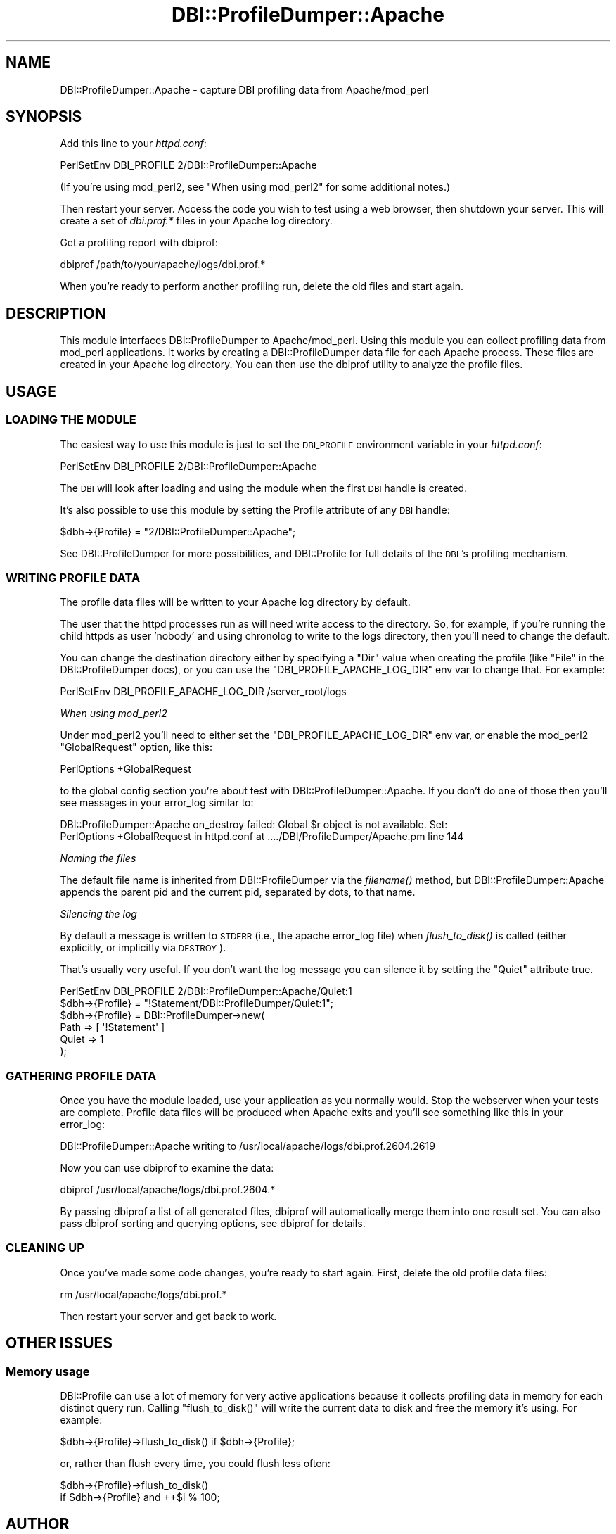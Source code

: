 .\" Automatically generated by Pod::Man 4.09 (Pod::Simple 3.35)
.\"
.\" Standard preamble:
.\" ========================================================================
.de Sp \" Vertical space (when we can't use .PP)
.if t .sp .5v
.if n .sp
..
.de Vb \" Begin verbatim text
.ft CW
.nf
.ne \\$1
..
.de Ve \" End verbatim text
.ft R
.fi
..
.\" Set up some character translations and predefined strings.  \*(-- will
.\" give an unbreakable dash, \*(PI will give pi, \*(L" will give a left
.\" double quote, and \*(R" will give a right double quote.  \*(C+ will
.\" give a nicer C++.  Capital omega is used to do unbreakable dashes and
.\" therefore won't be available.  \*(C` and \*(C' expand to `' in nroff,
.\" nothing in troff, for use with C<>.
.tr \(*W-
.ds C+ C\v'-.1v'\h'-1p'\s-2+\h'-1p'+\s0\v'.1v'\h'-1p'
.ie n \{\
.    ds -- \(*W-
.    ds PI pi
.    if (\n(.H=4u)&(1m=24u) .ds -- \(*W\h'-12u'\(*W\h'-12u'-\" diablo 10 pitch
.    if (\n(.H=4u)&(1m=20u) .ds -- \(*W\h'-12u'\(*W\h'-8u'-\"  diablo 12 pitch
.    ds L" ""
.    ds R" ""
.    ds C` ""
.    ds C' ""
'br\}
.el\{\
.    ds -- \|\(em\|
.    ds PI \(*p
.    ds L" ``
.    ds R" ''
.    ds C`
.    ds C'
'br\}
.\"
.\" Escape single quotes in literal strings from groff's Unicode transform.
.ie \n(.g .ds Aq \(aq
.el       .ds Aq '
.\"
.\" If the F register is >0, we'll generate index entries on stderr for
.\" titles (.TH), headers (.SH), subsections (.SS), items (.Ip), and index
.\" entries marked with X<> in POD.  Of course, you'll have to process the
.\" output yourself in some meaningful fashion.
.\"
.\" Avoid warning from groff about undefined register 'F'.
.de IX
..
.if !\nF .nr F 0
.if \nF>0 \{\
.    de IX
.    tm Index:\\$1\t\\n%\t"\\$2"
..
.    if !\nF==2 \{\
.        nr % 0
.        nr F 2
.    \}
.\}
.\" ========================================================================
.\"
.IX Title "DBI::ProfileDumper::Apache 3"
.TH DBI::ProfileDumper::Apache 3 "2013-06-24" "perl v5.26.2" "User Contributed Perl Documentation"
.\" For nroff, turn off justification.  Always turn off hyphenation; it makes
.\" way too many mistakes in technical documents.
.if n .ad l
.nh
.SH "NAME"
DBI::ProfileDumper::Apache \- capture DBI profiling data from Apache/mod_perl
.SH "SYNOPSIS"
.IX Header "SYNOPSIS"
Add this line to your \fIhttpd.conf\fR:
.PP
.Vb 1
\&  PerlSetEnv DBI_PROFILE 2/DBI::ProfileDumper::Apache
.Ve
.PP
(If you're using mod_perl2, see \*(L"When using mod_perl2\*(R" for some additional notes.)
.PP
Then restart your server.  Access the code you wish to test using a
web browser, then shutdown your server.  This will create a set of
\&\fIdbi.prof.*\fR files in your Apache log directory.
.PP
Get a profiling report with dbiprof:
.PP
.Vb 1
\&  dbiprof /path/to/your/apache/logs/dbi.prof.*
.Ve
.PP
When you're ready to perform another profiling run, delete the old files and start again.
.SH "DESCRIPTION"
.IX Header "DESCRIPTION"
This module interfaces DBI::ProfileDumper to Apache/mod_perl.  Using
this module you can collect profiling data from mod_perl applications.
It works by creating a DBI::ProfileDumper data file for each Apache
process.  These files are created in your Apache log directory.  You
can then use the dbiprof utility to analyze the profile files.
.SH "USAGE"
.IX Header "USAGE"
.SS "\s-1LOADING THE MODULE\s0"
.IX Subsection "LOADING THE MODULE"
The easiest way to use this module is just to set the \s-1DBI_PROFILE\s0
environment variable in your \fIhttpd.conf\fR:
.PP
.Vb 1
\&  PerlSetEnv DBI_PROFILE 2/DBI::ProfileDumper::Apache
.Ve
.PP
The \s-1DBI\s0 will look after loading and using the module when the first \s-1DBI\s0 handle
is created.
.PP
It's also possible to use this module by setting the Profile attribute
of any \s-1DBI\s0 handle:
.PP
.Vb 1
\&  $dbh\->{Profile} = "2/DBI::ProfileDumper::Apache";
.Ve
.PP
See DBI::ProfileDumper for more possibilities, and DBI::Profile for full
details of the \s-1DBI\s0's profiling mechanism.
.SS "\s-1WRITING PROFILE DATA\s0"
.IX Subsection "WRITING PROFILE DATA"
The profile data files will be written to your Apache log directory by default.
.PP
The user that the httpd processes run as will need write access to the
directory.  So, for example, if you're running the child httpds as user 'nobody'
and using chronolog to write to the logs directory, then you'll need to change
the default.
.PP
You can change the destination directory either by specifying a \f(CW\*(C`Dir\*(C'\fR value
when creating the profile (like \f(CW\*(C`File\*(C'\fR in the DBI::ProfileDumper docs),
or you can use the \f(CW\*(C`DBI_PROFILE_APACHE_LOG_DIR\*(C'\fR env var to change that. For example:
.PP
.Vb 1
\&  PerlSetEnv DBI_PROFILE_APACHE_LOG_DIR /server_root/logs
.Ve
.PP
\fIWhen using mod_perl2\fR
.IX Subsection "When using mod_perl2"
.PP
Under mod_perl2 you'll need to either set the \f(CW\*(C`DBI_PROFILE_APACHE_LOG_DIR\*(C'\fR env var,
or enable the mod_perl2 \f(CW\*(C`GlobalRequest\*(C'\fR option, like this:
.PP
.Vb 1
\&  PerlOptions +GlobalRequest
.Ve
.PP
to the global config section you're about test with DBI::ProfileDumper::Apache.
If you don't do one of those then you'll see messages in your error_log similar to:
.PP
.Vb 2
\&  DBI::ProfileDumper::Apache on_destroy failed: Global $r object is not available. Set:
\&    PerlOptions +GlobalRequest in httpd.conf at ..../DBI/ProfileDumper/Apache.pm line 144
.Ve
.PP
\fINaming the files\fR
.IX Subsection "Naming the files"
.PP
The default file name is inherited from DBI::ProfileDumper via the
\&\fIfilename()\fR method, but DBI::ProfileDumper::Apache appends the parent pid and
the current pid, separated by dots, to that name.
.PP
\fISilencing the log\fR
.IX Subsection "Silencing the log"
.PP
By default a message is written to \s-1STDERR\s0 (i.e., the apache error_log file)
when \fIflush_to_disk()\fR is called (either explicitly, or implicitly via \s-1DESTROY\s0).
.PP
That's usually very useful. If you don't want the log message you can silence
it by setting the \f(CW\*(C`Quiet\*(C'\fR attribute true.
.PP
.Vb 1
\&  PerlSetEnv DBI_PROFILE 2/DBI::ProfileDumper::Apache/Quiet:1
\&
\&  $dbh\->{Profile} = "!Statement/DBI::ProfileDumper/Quiet:1";
\&
\&  $dbh\->{Profile} = DBI::ProfileDumper\->new(
\&      Path => [ \*(Aq!Statement\*(Aq ]
\&      Quiet => 1
\&  );
.Ve
.SS "\s-1GATHERING PROFILE DATA\s0"
.IX Subsection "GATHERING PROFILE DATA"
Once you have the module loaded, use your application as you normally
would.  Stop the webserver when your tests are complete.  Profile data
files will be produced when Apache exits and you'll see something like
this in your error_log:
.PP
.Vb 1
\&  DBI::ProfileDumper::Apache writing to /usr/local/apache/logs/dbi.prof.2604.2619
.Ve
.PP
Now you can use dbiprof to examine the data:
.PP
.Vb 1
\&  dbiprof /usr/local/apache/logs/dbi.prof.2604.*
.Ve
.PP
By passing dbiprof a list of all generated files, dbiprof will
automatically merge them into one result set.  You can also pass
dbiprof sorting and querying options, see dbiprof for details.
.SS "\s-1CLEANING UP\s0"
.IX Subsection "CLEANING UP"
Once you've made some code changes, you're ready to start again.
First, delete the old profile data files:
.PP
.Vb 1
\&  rm /usr/local/apache/logs/dbi.prof.*
.Ve
.PP
Then restart your server and get back to work.
.SH "OTHER ISSUES"
.IX Header "OTHER ISSUES"
.SS "Memory usage"
.IX Subsection "Memory usage"
DBI::Profile can use a lot of memory for very active applications because it
collects profiling data in memory for each distinct query run.
Calling \f(CW\*(C`flush_to_disk()\*(C'\fR will write the current data to disk and free the
memory it's using. For example:
.PP
.Vb 1
\&  $dbh\->{Profile}\->flush_to_disk() if $dbh\->{Profile};
.Ve
.PP
or, rather than flush every time, you could flush less often:
.PP
.Vb 2
\&  $dbh\->{Profile}\->flush_to_disk()
\&    if $dbh\->{Profile} and ++$i % 100;
.Ve
.SH "AUTHOR"
.IX Header "AUTHOR"
Sam Tregar <sam@tregar.com>
.SH "COPYRIGHT AND LICENSE"
.IX Header "COPYRIGHT AND LICENSE"
Copyright (C) 2002 Sam Tregar
.PP
This program is free software; you can redistribute it and/or modify
it under the same terms as Perl 5 itself.
